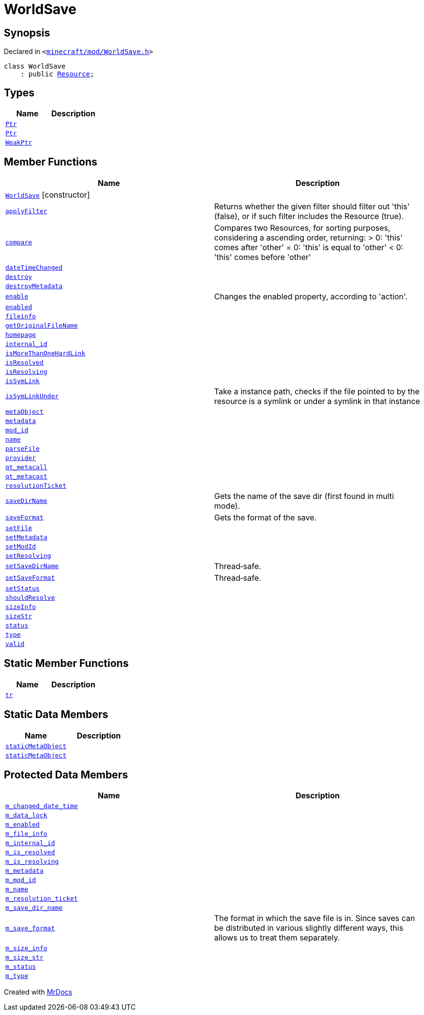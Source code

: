 [#WorldSave]
= WorldSave
:relfileprefix: 
:mrdocs:


== Synopsis

Declared in `&lt;https://github.com/PrismLauncher/PrismLauncher/blob/develop/launcher/minecraft/mod/WorldSave.h#L32[minecraft&sol;mod&sol;WorldSave&period;h]&gt;`

[source,cpp,subs="verbatim,replacements,macros,-callouts"]
----
class WorldSave
    : public xref:Resource.adoc[Resource];
----

== Types
[cols=2]
|===
| Name | Description 

| xref:Resource/Ptr.adoc[`Ptr`] 
| 

| xref:WorldSave/Ptr.adoc[`Ptr`] 
| 

| xref:Resource/WeakPtr.adoc[`WeakPtr`] 
| 

|===
== Member Functions
[cols=2]
|===
| Name | Description 

| xref:WorldSave/2constructor.adoc[`WorldSave`]         [.small]#[constructor]#
| 
| xref:Resource/applyFilter.adoc[`applyFilter`] 
| Returns whether the given filter should filter out &apos;this&apos; (false),
or if such filter includes the Resource (true)&period;



| xref:Resource/compare.adoc[`compare`] 
| Compares two Resources, for sorting purposes, considering a ascending order, returning&colon;
&gt; 0&colon; &apos;this&apos; comes after &apos;other&apos;
&equals; 0&colon; &apos;this&apos; is equal to &apos;other&apos;
&lt; 0&colon; &apos;this&apos; comes before &apos;other&apos;



| xref:Resource/dateTimeChanged.adoc[`dateTimeChanged`] 
| 

| xref:Resource/destroy.adoc[`destroy`] 
| 

| xref:Resource/destroyMetadata.adoc[`destroyMetadata`] 
| 

| xref:Resource/enable.adoc[`enable`] 
| Changes the enabled property, according to &apos;action&apos;&period;



| xref:Resource/enabled.adoc[`enabled`] 
| 

| xref:Resource/fileinfo.adoc[`fileinfo`] 
| 

| xref:Resource/getOriginalFileName.adoc[`getOriginalFileName`] 
| 

| xref:Resource/homepage.adoc[`homepage`] 
| 

| xref:Resource/internal_id.adoc[`internal&lowbar;id`] 
| 

| xref:Resource/isMoreThanOneHardLink.adoc[`isMoreThanOneHardLink`] 
| 

| xref:Resource/isResolved.adoc[`isResolved`] 
| 

| xref:Resource/isResolving.adoc[`isResolving`] 
| 

| xref:Resource/isSymLink.adoc[`isSymLink`] 
| 

| xref:Resource/isSymLinkUnder.adoc[`isSymLinkUnder`] 
| Take a instance path, checks if the file pointed to by the resource is a symlink or under a symlink in that instance

| xref:Resource/metaObject.adoc[`metaObject`] 
| 
| xref:Resource/metadata.adoc[`metadata`] 
| 
| xref:Resource/mod_id.adoc[`mod&lowbar;id`] 
| 

| xref:Resource/name.adoc[`name`] 
| 

| xref:Resource/parseFile.adoc[`parseFile`] 
| 

| xref:Resource/provider.adoc[`provider`] 
| 

| xref:Resource/qt_metacall.adoc[`qt&lowbar;metacall`] 
| 
| xref:Resource/qt_metacast.adoc[`qt&lowbar;metacast`] 
| 
| xref:Resource/resolutionTicket.adoc[`resolutionTicket`] 
| 

| xref:WorldSave/saveDirName.adoc[`saveDirName`] 
| Gets the name of the save dir (first found in multi mode)&period;



| xref:WorldSave/saveFormat.adoc[`saveFormat`] 
| Gets the format of the save&period;



| xref:Resource/setFile.adoc[`setFile`] 
| 

| xref:Resource/setMetadata.adoc[`setMetadata`] 
| 
| xref:Resource/setModId.adoc[`setModId`] 
| 

| xref:Resource/setResolving.adoc[`setResolving`] 
| 

| xref:WorldSave/setSaveDirName.adoc[`setSaveDirName`] 
| Thread&hyphen;safe&period;



| xref:WorldSave/setSaveFormat.adoc[`setSaveFormat`] 
| Thread&hyphen;safe&period;



| xref:Resource/setStatus.adoc[`setStatus`] 
| 

| xref:Resource/shouldResolve.adoc[`shouldResolve`] 
| 

| xref:Resource/sizeInfo.adoc[`sizeInfo`] 
| 

| xref:Resource/sizeStr.adoc[`sizeStr`] 
| 

| xref:Resource/status.adoc[`status`] 
| 

| xref:Resource/type.adoc[`type`] 
| 

| xref:Resource/valid.adoc[`valid`] 
| 
|===
== Static Member Functions
[cols=2]
|===
| Name | Description 

| xref:Resource/tr.adoc[`tr`] 
| 
|===
== Static Data Members
[cols=2]
|===
| Name | Description 

| xref:Resource/staticMetaObject.adoc[`staticMetaObject`] 
| 

| xref:WorldSave/staticMetaObject.adoc[`staticMetaObject`] 
| 

|===

== Protected Data Members
[cols=2]
|===
| Name | Description 

| xref:Resource/m_changed_date_time.adoc[`m&lowbar;changed&lowbar;date&lowbar;time`] 
| 

| xref:WorldSave/m_data_lock.adoc[`m&lowbar;data&lowbar;lock`] 
| 

| xref:Resource/m_enabled.adoc[`m&lowbar;enabled`] 
| 

| xref:Resource/m_file_info.adoc[`m&lowbar;file&lowbar;info`] 
| 

| xref:Resource/m_internal_id.adoc[`m&lowbar;internal&lowbar;id`] 
| 

| xref:Resource/m_is_resolved.adoc[`m&lowbar;is&lowbar;resolved`] 
| 

| xref:Resource/m_is_resolving.adoc[`m&lowbar;is&lowbar;resolving`] 
| 

| xref:Resource/m_metadata.adoc[`m&lowbar;metadata`] 
| 

| xref:Resource/m_mod_id.adoc[`m&lowbar;mod&lowbar;id`] 
| 

| xref:Resource/m_name.adoc[`m&lowbar;name`] 
| 

| xref:Resource/m_resolution_ticket.adoc[`m&lowbar;resolution&lowbar;ticket`] 
| 

| xref:WorldSave/m_save_dir_name.adoc[`m&lowbar;save&lowbar;dir&lowbar;name`] 
| 

| xref:WorldSave/m_save_format.adoc[`m&lowbar;save&lowbar;format`] 
| The format in which the save file is in&period;
Since saves can be distributed in various slightly different ways, this allows us to treat them separately&period;



| xref:Resource/m_size_info.adoc[`m&lowbar;size&lowbar;info`] 
| 

| xref:Resource/m_size_str.adoc[`m&lowbar;size&lowbar;str`] 
| 

| xref:Resource/m_status.adoc[`m&lowbar;status`] 
| 

| xref:Resource/m_type.adoc[`m&lowbar;type`] 
| 

|===




[.small]#Created with https://www.mrdocs.com[MrDocs]#
